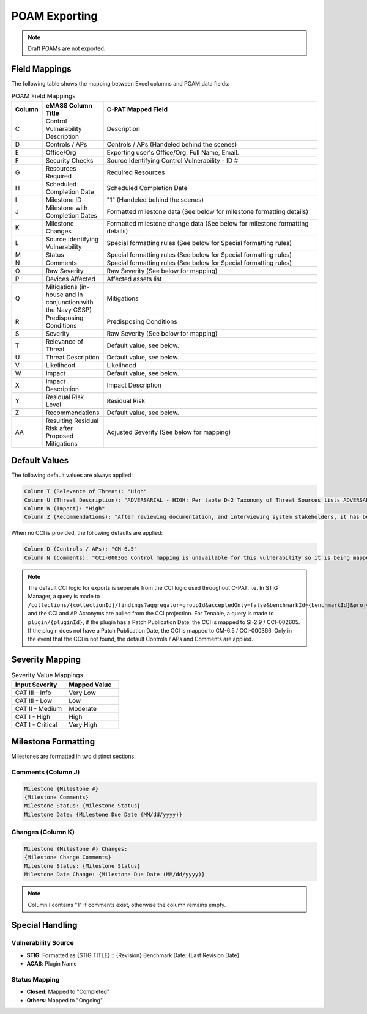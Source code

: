 ﻿POAM Exporting
--------------

.. note::
   Draft POAMs are not exported.

Field Mappings
^^^^^^^^^^^^^^^
The following table shows the mapping between Excel columns and POAM data fields:


.. list-table:: POAM Field Mappings
   :widths: 10 20 70
   :header-rows: 1

   * - Column
     - eMASS Column Title
     - C-PAT Mapped Field
   * - C
     - Control Vulnerability Description
     - Description
   * - D
     - Controls / APs
     - Controls / APs (Handeled behind the scenes)
   * - E
     - Office/Org
     - Exporting user's Office/Org, Full Name, Email.
   * - F
     - Security Checks
     - Source Identifying Control Vulnerability - ID #
   * - G
     - Resources Required
     - Required Resources
   * - H
     - Scheduled Completion Date
     - Scheduled Completion Date
   * - I
     - Milestone ID
     - "1" (Handeled behind the scenes)
   * - J
     - Milestone with Completion Dates
     - Formatted milestone data (See below for milestone formatting details)
   * - K
     - Milestone Changes
     - Formatted milestone change data (See below for milestone formatting details)
   * - L
     - Source Identifying Vulnerability 
     - Special formatting rules (See below for Special formatting rules)
   * - M
     - Status
     - Special formatting rules (See below for Special formatting rules)
   * - N
     - Comments
     - Special formatting rules (See below for Special formatting rules)
   * - O
     - Raw Severity
     - Raw Severity (See below for mapping)
   * - P
     - Devices Affected
     - Affected assets list
   * - Q
     - Mitigations (in-house and in conjunction with the Navy CSSP)
     - Mitigations
   * - R
     - Predisposing Conditions
     - Predisposing Conditions
   * - S
     - Severity
     - Raw Severity (See below for mapping)
   * - T
     - Relevance of Threat
     - Default value, see below.
   * - U
     - Threat Description
     - Default value, see below.
   * - V
     - Likelihood
     - Likelihood
   * - W
     - Impact
     - Default value, see below.
   * - X
     - Impact Description
     - Impact Description
   * - Y
     - Residual Risk Level
     - Residual Risk
   * - Z
     - Recommendations
     - Default value, see below.
   * - AA
     - Resulting Residual Risk after Proposed Mitigations
     - Adjusted Severity (See below for mapping)

Default Values
^^^^^^^^^^^^^^^

The following default values are always applied:

.. code-block:: none

   Column T (Relevance of Threat): "High"
   Column U (Threat Description): "ADVERSARIAL - HIGH: Per table D-2 Taxonomy of Threat Sources lists ADVERSARIAL as individual (outsider, insider, trusted insider, privileged insider), therefore the Relevance of Threat defaults to HIGH."
   Column W (Impact): "High"
   Column Z (Recommendations): "After reviewing documentation, and interviewing system stakeholders, it has been determined that this vulnerability should be mitigated. The ISSO will continue to monitor this vulnerability, and update the POAM as necessary. See mitigations field for detailed mitigation information."

When no CCI is provided, the following defaults are applied:

.. code-block:: none

   Column D (Controls / APs): "CM-6.5"
   Column N (Comments): "CCI-000366 Control mapping is unavailable for this vulnerability so it is being mapped to CM-6.5 CCI-000366 by default."

.. note::
   The default CCI logic for exports is seperate from the CCI logic used throughout C-PAT. i.e. In STIG Manager, a query is made to ``/collections/{collectionId}/findings?aggregator=groupId&acceptedOnly=false&benchmarkId={benchmarkId}&projection=assets&projection=ccis`` and the CCI and AP Acronyms are pulled from the CCI projection. For Tenable, a query is made to ``plugin/{pluginId}``; if the plugin has a Patch Publication Date, the CCI is mapped to SI-2.9 / CCI-002605. If the plugin does not have a Patch Publication Date, the CCI is mapped to CM-6.5 / CCI-000366.
   Only in the event that the CCI is not found, the default Controls / APs and Comments are applied.

Severity Mapping
^^^^^^^^^^^^^^^^

.. list-table:: Severity Value Mappings
   :header-rows: 1
   :widths: 50 50

   * - Input Severity
     - Mapped Value
   * - CAT III - Info
     - Very Low
   * - CAT III - Low
     - Low
   * - CAT II - Medium
     - Moderate
   * - CAT I - High
     - High
   * - CAT I - Critical
     - Very High

Milestone Formatting
^^^^^^^^^^^^^^^^^^^^

Milestones are formatted in two distinct sections:

Comments (Column J)
~~~~~~~~~~~~~~~~~

.. code-block:: none

   Milestone {Milestone #}
   {Milestone Comments}
   Milestone Status: {Milestone Status}
   Milestone Date: {Milestone Due Date (MM/dd/yyyy)}

Changes (Column K)
~~~~~~~~~~~~~~~~

.. code-block:: none

   Milestone {Milestone #} Changes:
   {Milestone Change Comments}
   Milestone Status: {Milestone Status}
   Milestone Date Change: {Milestone Due Date (MM/dd/yyyy)}

.. note::

   Column I contains "1" if comments exist, otherwise the column remains empty.

Special Handling
^^^^^^^^^^^^^^^^

Vulnerability Source
~~~~~~~~~~~~~~~~~~~~~

* **STIG**: Formatted as {STIG TITLE} :: {Revision} Benchmark Date: {Last Revision Date}
* **ACAS**: Plugin Name

Status Mapping
~~~~~~~~~~~~~~~

* **Closed**: Mapped to "Completed"
* **Others**: Mapped to "Ongoing"